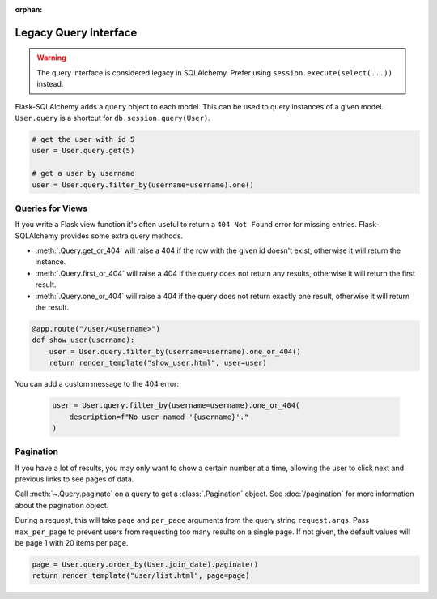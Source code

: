 :orphan:

Legacy Query Interface
======================

.. warning::
    The query interface is considered legacy in SQLAlchemy. Prefer using
    ``session.execute(select(...))`` instead.

Flask-SQLAlchemy adds a ``query`` object to each model. This can be used to query
instances of a given model. ``User.query`` is a shortcut for ``db.session.query(User)``.

.. code-block:: python

    # get the user with id 5
    user = User.query.get(5)

    # get a user by username
    user = User.query.filter_by(username=username).one()


Queries for Views
-----------------

If you write a Flask view function it's often useful to return a ``404 Not Found`` error
for missing entries. Flask-SQLAlchemy provides some extra query methods.

-   :meth:`.Query.get_or_404` will raise a 404 if the row with the given id doesn't
    exist, otherwise it will return the instance.
-   :meth:`.Query.first_or_404` will raise a 404 if the query does not return any
    results, otherwise it will return the first result.
-   :meth:`.Query.one_or_404` will raise a 404 if the query does not return exactly one
    result, otherwise it will return the result.

.. code-block:: python

    @app.route("/user/<username>")
    def show_user(username):
        user = User.query.filter_by(username=username).one_or_404()
        return render_template("show_user.html", user=user)

You can add a custom message to the 404 error:

    .. code-block:: python

        user = User.query.filter_by(username=username).one_or_404(
            description=f"No user named '{username}'."
        )


Pagination
----------

If you have a lot of results, you may only want to show a certain number at a time,
allowing the user to click next and previous links to see pages of data.

Call :meth:`~.Query.paginate` on a query to get a :class:`.Pagination` object. See
:doc:`/pagination` for more information about the pagination object.

During a request, this will take ``page`` and ``per_page`` arguments from the query
string ``request.args``. Pass ``max_per_page`` to prevent users from requesting too many
results on a single page. If not given, the default values will be page 1 with 20 items
per page.

.. code-block:: python

    page = User.query.order_by(User.join_date).paginate()
    return render_template("user/list.html", page=page)
